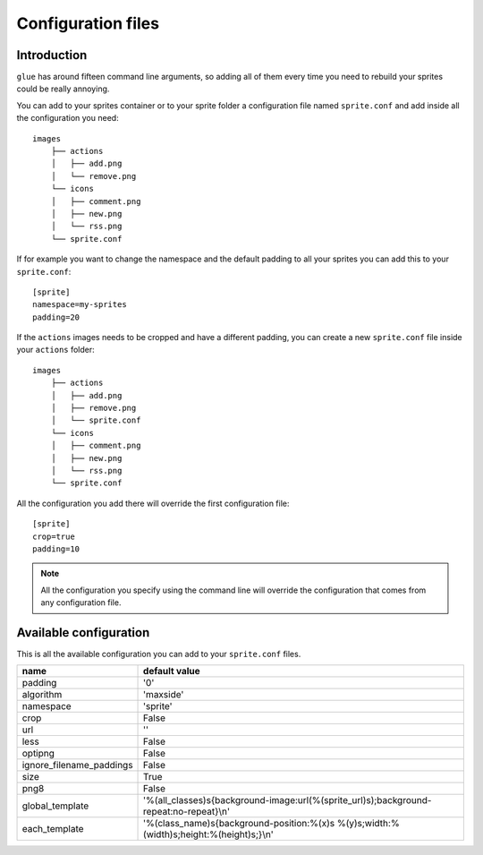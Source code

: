 Configuration files
==========================

Introduction
------------
``glue`` has around fifteen command line arguments, so adding all of them every time
you need to rebuild your sprites could be really annoying.

You can add to your sprites container or to your sprite folder a configuration file named ``sprite.conf`` and add inside
all the configuration you need::

    images
        ├── actions
        │   ├── add.png
        │   └── remove.png
        └── icons
        │   ├── comment.png
        │   ├── new.png
        │   └── rss.png
        └── sprite.conf

If for example you want to change the namespace and the default padding to all your sprites you can add this to your ``sprite.conf``::

    [sprite]
    namespace=my-sprites
    padding=20


If the ``actions`` images needs to be cropped and have a different padding, you can create a new ``sprite.conf`` file inside your ``actions`` folder::

    images
        ├── actions
        │   ├── add.png
        │   ├── remove.png
        │   └── sprite.conf
        └── icons
        │   ├── comment.png
        │   ├── new.png
        │   └── rss.png
        └── sprite.conf

All the configuration you add there will override the first configuration file::

    [sprite]
    crop=true
    padding=10

.. note::
    All the configuration you specify using the command line will override the configuration that comes from any configuration file.

Available configuration
-----------------------

This is all the available configuration you can add to your ``sprite.conf`` files.

======================== ======================================================================================
name                     default value
======================== ======================================================================================
padding                  '0'
algorithm                'maxside'
namespace                'sprite'
crop                     False
url                      ''
less                     False
optipng                  False
ignore_filename_paddings False
size                     True
png8                     False
global_template          '%(all_classes)s{background-image:url(%(sprite_url)s);background-repeat:no-repeat}\\n'
each_template            '%(class_name)s{background-position:%(x)s %(y)s;width:%(width)s;height:%(height)s;}\\n'
======================== ======================================================================================
